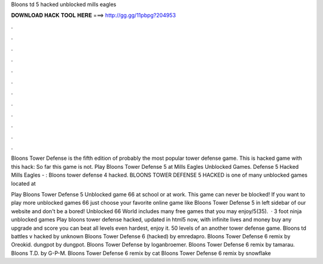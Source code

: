 Bloons td 5 hacked unblocked mills eagles



𝐃𝐎𝐖𝐍𝐋𝐎𝐀𝐃 𝐇𝐀𝐂𝐊 𝐓𝐎𝐎𝐋 𝐇𝐄𝐑𝐄 ===> http://gg.gg/11pbpg?204953



.



.



.



.



.



.



.



.



.



.



.



.

Bloons Tower Defense is the fifth edition of probably the most popular tower defense game. This is hacked game with this hack: So far this game is not. Play Bloons Tower Defense 5 at Mills Eagles Unblocked Games. Defense 5 Hacked Mills Eagles - : Bloons tower defense 4 hacked. BLOONS TOWER DEFENSE 5 HACKED is one of many unblocked games located at 

Play Bloons Tower Defense 5 Unblocked game 66 at school or at work. This game can never be blocked! If you want to play more unblocked games 66 just choose your favorite online game like Bloons Tower Defense 5 in left sidebar of our website and don't be a bored! Unblocked 66 World includes many free games that you may enjoy/5(35).  · 3 foot ninja unblocked games Play bloons tower defense hacked, updated in html5 now, with infinite lives and money buy any upgrade and score  you can beat all levels even hardest, enjoy it. 50 levels of an another tower defense game. Bloons td battles v hacked by unknown Bloons Tower Defense 6 (hacked) by emredapro. Bloons Tower Defense 6 remix by Oreokid. dungpot by dungpot. Bloons Tower Defense by loganbroemer. Bloons Tower Defense 6 remix by tamarau. Bloons T.D. by G-P-M. Bloons Tower Defense 6 remix by cat Bloons Tower Defense 6 remix by snowflake
